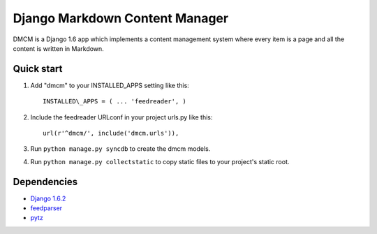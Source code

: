 Django Markdown Content Manager
===============================

DMCM is a Django 1.6 app which implements a content management
system where every item is a page and all the content is written
in Markdown.


Quick start
-----------

1. Add "dmcm" to your INSTALLED\_APPS setting like this::

     INSTALLED\_APPS = ( ... 'feedreader', )

2. Include the feedreader URLconf in your project urls.py like this::

     url(r'^dmcm/', include('dmcm.urls')),

3. Run ``python manage.py syncdb`` to create the dmcm models.

4. Run ``python manage.py collectstatic`` to copy static files to your
   project's static root.


Dependencies
------------

-  `Django 1.6.2 <https://pypi.python.org/pypi/Django/1.6.2>`__
-  `feedparser <https://pypi.python.org/pypi/feedparser>`__
-  `pytz <https://pypi.python.org/pypi/pytz/2013.9>`__

